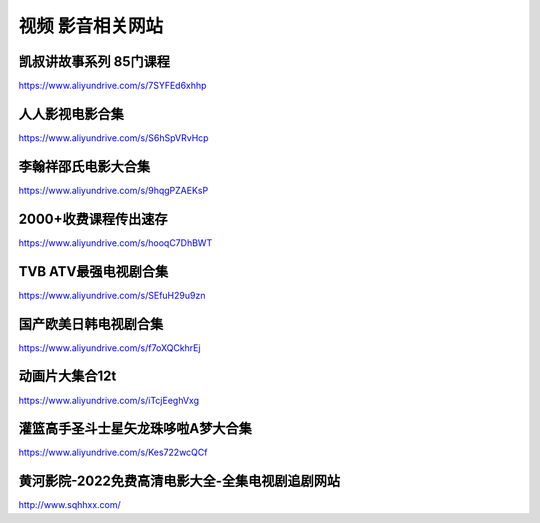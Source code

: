 视频 影音相关网站
====================================

凯叔讲故事系列 85门课程
-------------------------------------

https://www.aliyundrive.com/s/7SYFEd6xhhp

人人影视电影合集
-------------------------------------

https://www.aliyundrive.com/s/S6hSpVRvHcp

李翰祥邵氏电影大合集
-------------------------------------

https://www.aliyundrive.com/s/9hqgPZAEKsP

2000+收费课程传出速存
-------------------------------------

https://www.aliyundrive.com/s/hooqC7DhBWT


TVB ATV最强电视剧合集
-------------------------------------

https://www.aliyundrive.com/s/SEfuH29u9zn


国产欧美日韩电视剧合集
-------------------------------------

https://www.aliyundrive.com/s/f7oXQCkhrEj


动画片大集合12t 
----------------

https://www.aliyundrive.com/s/iTcjEeghVxg



灌篮高手圣斗士星矢龙珠哆啦A梦大合集 
------------------------------------

https://www.aliyundrive.com/s/Kes722wcQCf

黄河影院-2022免费高清电影大全-全集电视剧追剧网站  
--------------------------------------------------

http://www.sqhhxx.com/